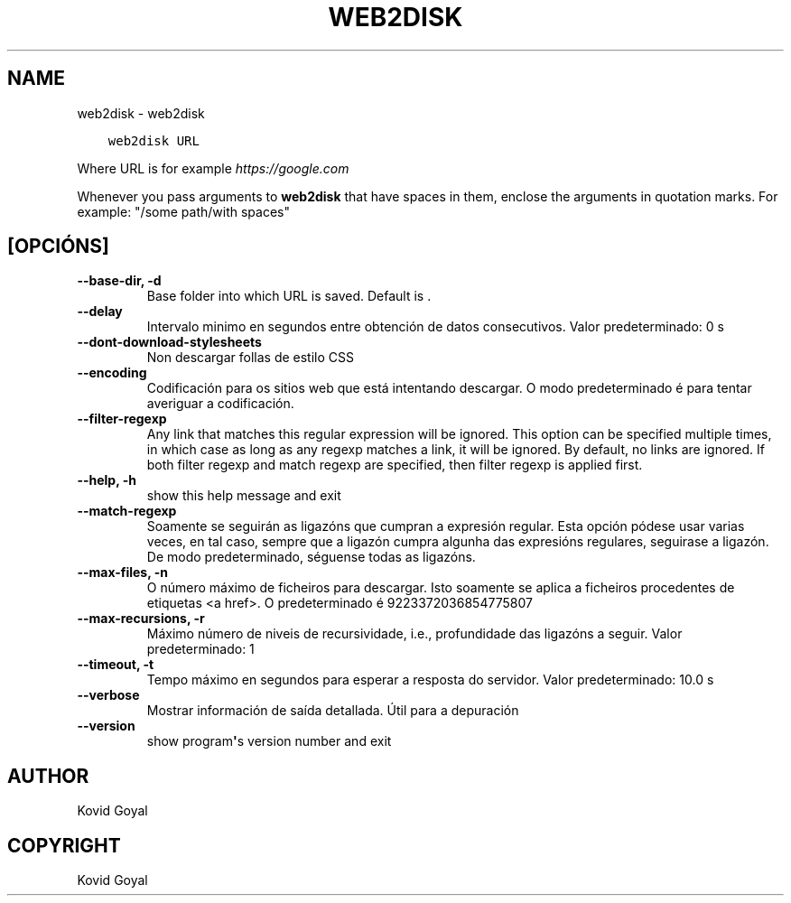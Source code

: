 .\" Man page generated from reStructuredText.
.
.
.nr rst2man-indent-level 0
.
.de1 rstReportMargin
\\$1 \\n[an-margin]
level \\n[rst2man-indent-level]
level margin: \\n[rst2man-indent\\n[rst2man-indent-level]]
-
\\n[rst2man-indent0]
\\n[rst2man-indent1]
\\n[rst2man-indent2]
..
.de1 INDENT
.\" .rstReportMargin pre:
. RS \\$1
. nr rst2man-indent\\n[rst2man-indent-level] \\n[an-margin]
. nr rst2man-indent-level +1
.\" .rstReportMargin post:
..
.de UNINDENT
. RE
.\" indent \\n[an-margin]
.\" old: \\n[rst2man-indent\\n[rst2man-indent-level]]
.nr rst2man-indent-level -1
.\" new: \\n[rst2man-indent\\n[rst2man-indent-level]]
.in \\n[rst2man-indent\\n[rst2man-indent-level]]u
..
.TH "WEB2DISK" "1" "xullo 29, 2022" "6.2.1" "calibre"
.SH NAME
web2disk \- web2disk
.INDENT 0.0
.INDENT 3.5
.sp
.nf
.ft C
web2disk URL
.ft P
.fi
.UNINDENT
.UNINDENT
.sp
Where URL is for example \fI\%https://google.com\fP
.sp
Whenever you pass arguments to \fBweb2disk\fP that have spaces in them, enclose the arguments in quotation marks. For example: \(dq/some path/with spaces\(dq
.SH [OPCIÓNS]
.INDENT 0.0
.TP
.B \-\-base\-dir, \-d
Base folder into which URL is saved. Default is .
.UNINDENT
.INDENT 0.0
.TP
.B \-\-delay
Intervalo minimo en segundos entre obtención de datos consecutivos. Valor predeterminado: 0 s
.UNINDENT
.INDENT 0.0
.TP
.B \-\-dont\-download\-stylesheets
Non descargar follas de estilo CSS
.UNINDENT
.INDENT 0.0
.TP
.B \-\-encoding
Codificación para os sitios web que está intentando descargar. O modo predeterminado é para tentar averiguar a codificación.
.UNINDENT
.INDENT 0.0
.TP
.B \-\-filter\-regexp
Any link that matches this regular expression will be ignored. This option can be specified multiple times, in which case as long as any regexp matches a link, it will be ignored. By default, no links are ignored. If both filter regexp and match regexp are specified, then filter regexp is applied first.
.UNINDENT
.INDENT 0.0
.TP
.B \-\-help, \-h
show this help message and exit
.UNINDENT
.INDENT 0.0
.TP
.B \-\-match\-regexp
Soamente se seguirán as ligazóns que cumpran a expresión regular. Esta opción pódese usar varias veces, en tal caso, sempre que a ligazón cumpra algunha das expresións regulares, seguirase a ligazón. De modo predeterminado, séguense todas as ligazóns.
.UNINDENT
.INDENT 0.0
.TP
.B \-\-max\-files, \-n
O número máximo de ficheiros para descargar. Isto soamente se aplica a ficheiros procedentes de etiquetas <a href>. O predeterminado é 9223372036854775807
.UNINDENT
.INDENT 0.0
.TP
.B \-\-max\-recursions, \-r
Máximo número de niveis de recursividade, i.e., profundidade das ligazóns a seguir. Valor predeterminado: 1
.UNINDENT
.INDENT 0.0
.TP
.B \-\-timeout, \-t
Tempo máximo en segundos para esperar a resposta do servidor. Valor predeterminado: 10.0 s
.UNINDENT
.INDENT 0.0
.TP
.B \-\-verbose
Mostrar información de saída detallada. Útil para a depuración
.UNINDENT
.INDENT 0.0
.TP
.B \-\-version
show program\fB\(aq\fPs version number and exit
.UNINDENT
.SH AUTHOR
Kovid Goyal
.SH COPYRIGHT
Kovid Goyal
.\" Generated by docutils manpage writer.
.
